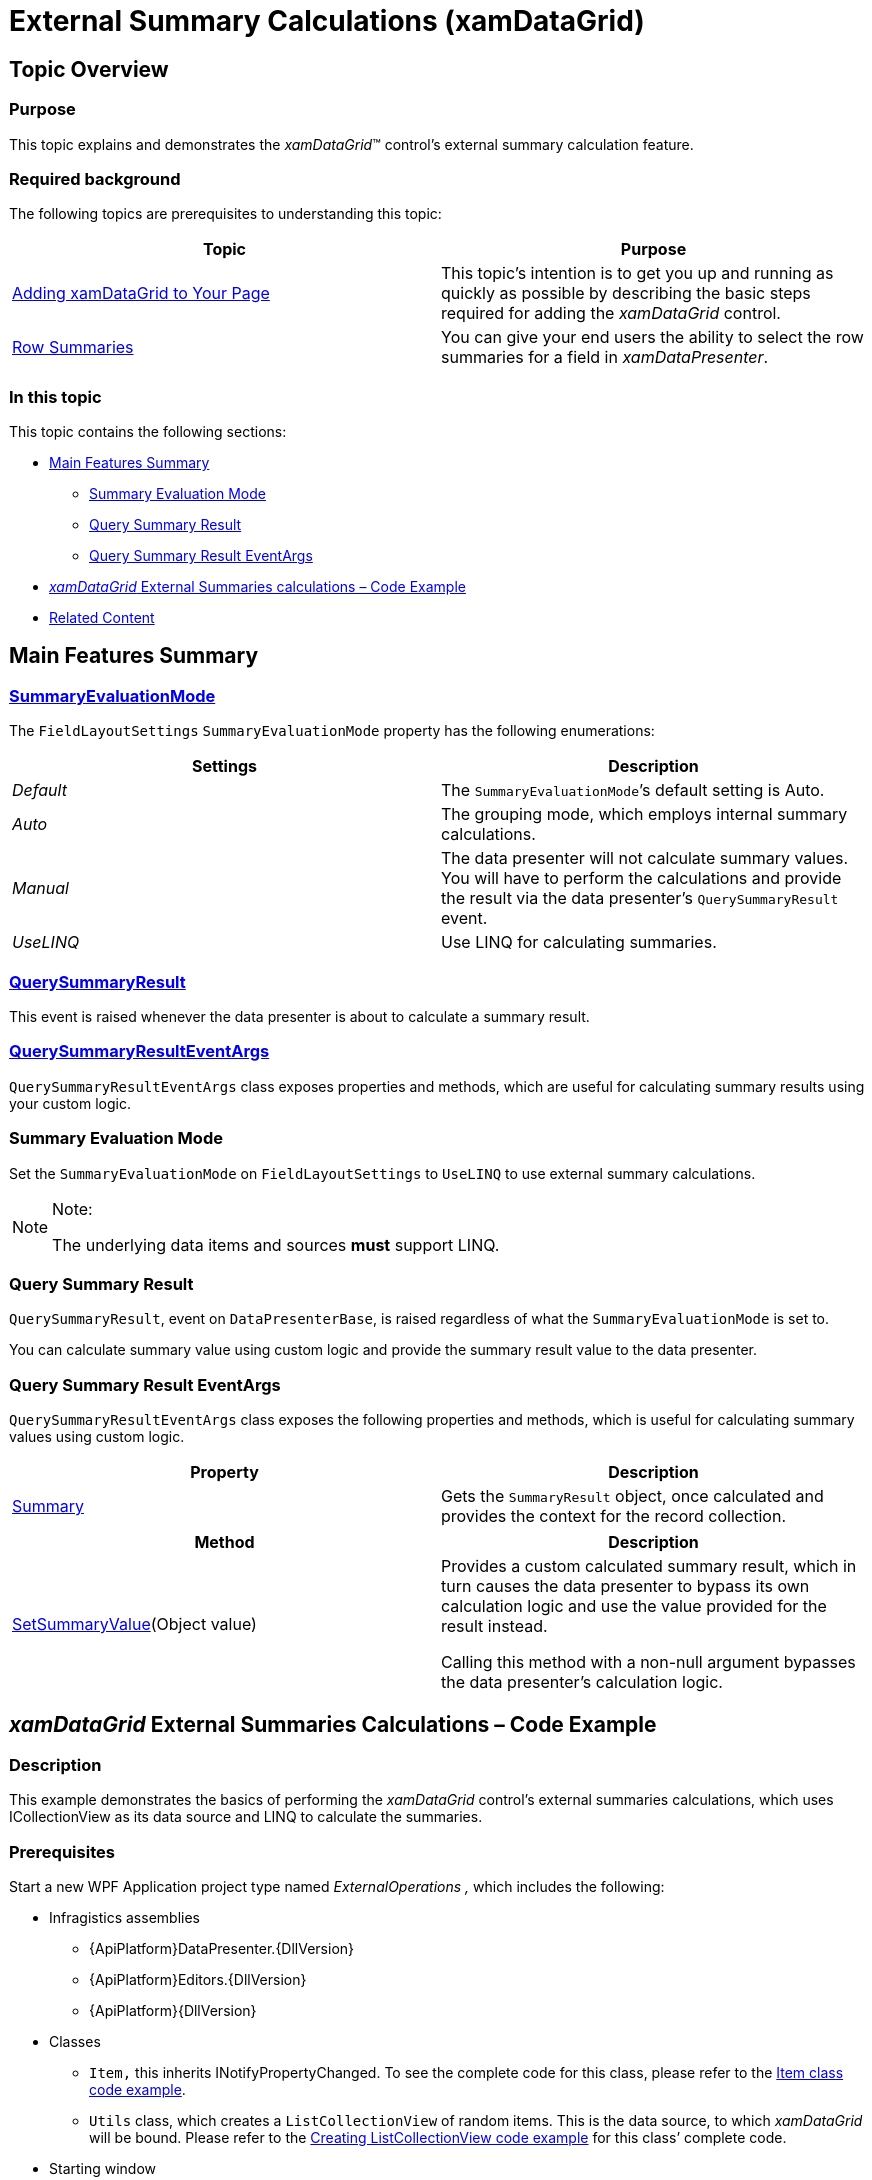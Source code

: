 ﻿////
|metadata|
{
    "name": "xamdatagrid-external-summary-calculations",
    "controlName": ["xamDataGrid"],
    "tags": ["Calculations","Data Binding","Getting Started","Grids","Grouping"],
    "guid": "a399c3d2-505f-44bc-bab6-b924454c1e65",
    "buildFlags": [],
    "createdOn": "2012-09-12T11:45:59.7026081Z"
}
|metadata|
////

= External Summary Calculations (xamDataGrid)

[[_Ref327800609]]
== Topic Overview

=== Purpose

This topic explains and demonstrates the _xamDataGrid_™ control’s external summary calculation feature.

=== Required background

The following topics are prerequisites to understanding this topic:

[options="header", cols="a,a"]
|====
|Topic|Purpose

| link:xamdatagrid-getting-started-with-xamdatagrid.html[Adding xamDataGrid to Your Page]
|This topic’s intention is to get you up and running as quickly as possible by describing the basic steps required for adding the _xamDataGrid_ control.

| link:xamdatagrid-row-summaries.html[Row Summaries]
|You can give your end users the ability to select the row summaries for a field in _xamDataPresenter_.

|====

=== In this topic

This topic contains the following sections:

* <<_Main_Features_Summary, Main Features Summary >>

** <<_Summary_Evaluation_Mode,Summary Evaluation Mode>>

** <<_Query_Summary_Result,Query Summary Result>>

** <<_Query_Summary_Result_Event_Args,Query Summary Result EventArgs>>

* <<_External_Summary_Calculation_Code_Example,  _xamDataGrid_   External Summaries calculations – Code Example >>

* <<_Related_Content, Related Content >>

[[_Main_Features_Summary]]
== Main Features Summary

=== link:{ApiPlatform}datapresenter{ApiVersion}~infragistics.windows.datapresenter.summaryevaluationmode.html[SummaryEvaluationMode]

The `FieldLayoutSettings` `SummaryEvaluationMode` property has the following enumerations: 

[options="header", cols="a,a"] 

|==== 

| *Settings* | *Description* 

| _Default_ 

|The `SummaryEvaluationMode`’s default setting is Auto. 

| _Auto_ 

|The grouping mode, which employs internal summary calculations. 

| _Manual_ 

|The data presenter will not calculate summary values. You will have to perform the calculations and provide the result via the data presenter’s `QuerySummaryResult` event. 

| _UseLINQ_ 

|Use LINQ for calculating summaries. 

|==== 

=== link:{ApiPlatform}datapresenter{ApiVersion}~infragistics.windows.datapresenter.datapresenterbase~querysummaryresult_ev.html[QuerySummaryResult]

This event is raised whenever the data presenter is about to calculate a summary result.

=== link:{ApiPlatform}datapresenter{ApiVersion}~infragistics.windows.datapresenter.events.querysummaryresulteventargs_members.html[QuerySummaryResultEventArgs]

`QuerySummaryResultEventArgs` class exposes properties and methods, which are useful for calculating summary results using your custom logic.


[[_Summary_Evaluation_Mode]]

=== Summary Evaluation Mode

Set the `SummaryEvaluationMode` on `FieldLayoutSettings` to `UseLINQ` to use external summary calculations.

.Note:
[NOTE]
====
The underlying data items and sources  *must*  support LINQ.
====

[[_Query_Summary_Result]]

=== Query Summary Result

`QuerySummaryResult`, event on `DataPresenterBase`, is raised regardless of what the `SummaryEvaluationMode` is set to.

You can calculate summary value using custom logic and provide the summary result value to the data presenter.

[[_Query_Summary_Result_Event_Args]]

=== Query Summary Result EventArgs

`QuerySummaryResultEventArgs` class exposes the following properties and methods, which is useful for calculating summary values using custom logic.

[options="header", cols="a,a"]
|====
|Property|Description

| link:{ApiPlatform}datapresenter{ApiVersion}~infragistics.windows.datapresenter.events.querysummaryresulteventargs~summary.html[Summary]
|Gets the `SummaryResult` object, once calculated and provides the context for the record collection.

|[options="header", cols="a,a"] 

|==== 

[options="header", cols="a,a"]
|====
|Method|Description

| link:{ApiPlatform}datapresenter{ApiVersion}~infragistics.windows.datapresenter.events.querysummaryresulteventargs~setsummaryvalue.html[SetSummaryValue](Object value) 
|Provides a custom calculated summary result, which in turn causes the data presenter to bypass its own calculation logic and use the value provided for the result instead. 

Calling this method with a non-null argument bypasses the data presenter’s calculation logic. 
|====

[[_External_Summary_Calculation_Code_Example]]
== _xamDataGrid_   External Summaries Calculations – Code Example

=== Description

This example demonstrates the basics of performing the  _xamDataGrid_   control’s external summaries calculations, which uses ICollectionView as its data source and LINQ to calculate the summaries.

=== Prerequisites

Start a new WPF Application project type named  _ExternalOperations_   _,_   which includes the following:

* Infragistics assemblies

** {ApiPlatform}DataPresenter.{DllVersion}

** {ApiPlatform}Editors.{DllVersion}

** {ApiPlatform}{DllVersion}

* Classes

** `Item,` this inherits INotifyPropertyChanged. To see the complete code for this class, please refer to the link:xamdatagrid-item-class-code-example.html[Item class code example].

** `Utils` class, which creates a `ListCollectionView` of random items. This is the data source, to which  _xamDataGrid_   will be bound. Please refer to the link:xamdatagrid-creating-of-sample-listcollectionview-code-example.html[Creating ListCollectionView code example] for this class’ complete code.

* Starting window

** Window named `ExternalSummaries.xaml`, set as a starting window for the application.

* Namespace definitions (located in the XAML part of the window, where your will place the mark-up for the _xamDataGrid_):
+
[source,xaml]
----
xmlns:igDP=http://infragistics.com/DataPresenter
----
+
[source,xaml]
----
xmlns:local="clr-namespace:ExternalOperations"
----

=== Preview

This is the preview of the final application displaying summary calculations.

image::images/xamDataGrid_External_Summary_Calculations_1.png[]

=== Code

*In XAML:*

[source,xaml]
----
<Window x:Class="ExternalOperations.ExternalSummaries"
        xmlns="http://schemas.microsoft.com/winfx/2006/xaml/presentation"
        xmlns:x="http://schemas.microsoft.com/winfx/2006/xaml"
        xmlns:igDP="http://infragistics.com/DataPresenter" 
        xmlns:local="clr-namespace:ExternalOperations"
        Title="ExternalSummaries" Height="768" Width="1024">
    <DockPanel LastChildFill="True">
        <StackPanel Orientation="Vertical" VerticalAlignment="Stretch" DockPanel.Dock="Top">
            <Button FontWeight="Bold" x:Name="btnManyRecordsExternal" Content="Bind to 5 000 000 items" Click="btnManyRecordsExternal_Click"  Width="150" Margin="5"/>
            <Label x:Name="lblExternalTimes" />
        </StackPanel>
        <igDP:XamDataGrid x:Name="xdg5mlExternal" VerticalAlignment="Stretch" QuerySummaryResult="xdg5mlExternal_QuerySummaryResult"
                          DataSourceResetBehavior="DiscardExistingRecords">
            <igDP:XamDataGrid.FieldLayoutSettings>
                <!-- Here SummaryEvaluationMode is set to UseLinq in order to use external summaries feature.  -->
                <igDP:FieldLayoutSettings SummaryEvaluationMode="UseLinq"/>
            </igDP:XamDataGrid.FieldLayoutSettings>
            <igDP:XamDataGrid.FieldSettings>
                <igDP:FieldSettings AllowSummaries="True" SummaryUIType="MultiSelect" SummaryDisplayArea="Top" />
            </igDP:XamDataGrid.FieldSettings>
        </igDP:XamDataGrid>
    </DockPanel>
</Window>
----

*In Visual Basic:*

[source,vb]
----
Namespace ExternalOperations
      Public Partial Class ExternalSummaries
            Inherits Window
            Public Sub New()
                  InitializeComponent()
            End Sub
            Private Sub btnManyRecordsExternal_Click(sender As Object, e As RoutedEventArgs)
                  xdg5mlExternal.DataSource = Utils.CreateDataSource(5000000)
            End Sub
            Private Sub xdg5mlExternal_QuerySummaryResult(sender As Object, e As Infragistics.Windows.DataPresenter.Events.QuerySummaryResultEventArgs)
                  lblExternalTimes.Content = "Calculating summaries..."
                  Dim start As DateTime = DateTime.Now
                  Dispatcher.BeginInvoke(DispatcherPriority.Background, New Action(Function() 
                  lblExternalTimes.Content = "Time to calculate = " + (DateTime.Now - start).TotalSeconds
End Function))
            End Sub
      End Class
End Namespace
----

*In C#:*

[source,csharp]
----
namespace ExternalOperations
{
    public partial class ExternalSummaries : Window
    {
        public ExternalSummaries()
        {
            InitializeComponent();
        }
        private void btnManyRecordsExternal_Click(object sender, RoutedEventArgs e)
        {
            xdg5mlExternal.DataSource = Utils.CreateDataSource(5000000);
        }
        private void xdg5mlExternal_QuerySummaryResult(object sender, Infragistics.Windows.DataPresenter.Events.QuerySummaryResultEventArgs e)
        {
            lblExternalTimes.Content = "Calculating summaries...";
            DateTime start = DateTime.Now;
            Dispatcher.BeginInvoke(DispatcherPriority.Background,
                new Action(
                    () =>
                    {
                        lblExternalTimes.Content = "Time to calculate = " + (DateTime.Now - start).TotalSeconds;
                    }
                    ));
        }
    }
}
----

[[_Related_Content]]
== Related Content

=== Topics

The following topics provide additional information related to this topic.

[options="header", cols="a,a"]
|====
|Topic|Purpose

| link:xamdatagrid-external-filtering.html[External Filtering]
|This topic explains how to use External Filtering with _xamDataGrid_ .

| link:xamdatagrid-external-grouping.html[External Grouping]
|This topic explains how to use external grouping with _XamDataGrid_ .

| link:xamdatagrid-external-sorting.html[External Sorting]
|This topic explains the external process of sorting the records in _XamDataGrid_ control.

| link:external-sorting-filtering-grouping-summaries-overview-xamdatagrid.html[External Sorting Filtering Grouping Summaries Overview (xamDataGrid)]
|This topic gives an overview of _XamDataGrid_ feature for External Sorting, Filtering, Grouping and Summaries.

|====

=== Samples

The following samples provide additional information related to this topic.

[options="header", cols="a,a"]
|====
|Sample|Purpose

|External Summary Calculations
|This sample demonstrates the ability to perform summary calculations in _xamDataGrid_ externally.

|====